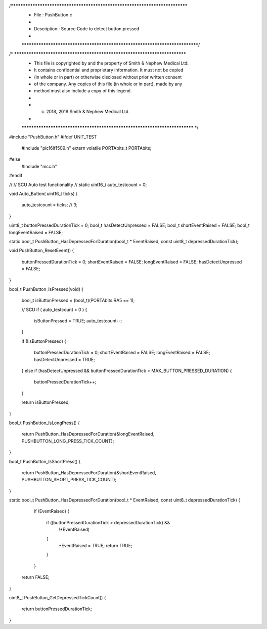 /*****************************************************************************
 *   File        : PushButton.c
 *
 *   Description : Source Code to detect button pressed
 *
 *****************************************************************************/
/* ***************************************************************************
 * This file is copyrighted by and the property of Smith & Nephew Medical Ltd.
 * It contains confidential and proprietary information. It must not be copied
 * (in whole or in part) or otherwise disclosed without prior written consent 
 * of the company. Any copies of this file (in whole or in part), made by any
 * method must also include a copy of this legend. 
 * 
 * (c) 2018, 2019 Smith & Nephew Medical Ltd.
 * 
 *************************************************************************** */

#include "PushButton.h"
#ifdef UNIT_TEST
    #include "pic16lf1509.h"
    extern volatile PORTAbits_t PORTAbits;
#else
    #include "mcc.h"
#endif
 
// 
// SCU Auto test functionality 
//
static uint16_t auto_testcount = 0; 

void Auto_Button( uint16_t ticks) 
{   
    auto_testcount = ticks; // 3;
}  


uint8_t buttonPressedDurationTick = 0;
bool_t hasDetectUnpressed = FALSE;
bool_t shortEventRaised = FALSE;
bool_t longEventRaised = FALSE;

static bool_t PushButton_HasDepressedForDuration(bool_t * EventRaised, const uint8_t depressedDurationTick);

void PushButton_ResetEvent()
{
  buttonPressedDurationTick = 0;
  shortEventRaised = FALSE;
  longEventRaised = FALSE;
  hasDetectUnpressed = FALSE;
}

bool_t PushButton_IsPressed(void)
{
  bool_t isButtonPressed = (bool_t)(PORTAbits.RA5 == 1);
  
  // SCU 
  if ( auto_testcount > 0 )
  {
      isButtonPressed = TRUE;
      auto_testcount--;   
  } 

  if (!isButtonPressed)
  {
    buttonPressedDurationTick = 0;
    shortEventRaised = FALSE;
    longEventRaised = FALSE;
    hasDetectUnpressed = TRUE;
  }
  else if (hasDetectUnpressed && buttonPressedDurationTick < MAX_BUTTON_PRESSED_DURATION)
  {
    buttonPressedDurationTick++;
  }

  return isButtonPressed;
}

bool_t PushButton_IsLongPress()
{
  return PushButton_HasDepressedForDuration(&longEventRaised, PUSHBUTTON_LONG_PRESS_TICK_COUNT);
}

bool_t PushButton_IsShortPress()
{
  return PushButton_HasDepressedForDuration(&shortEventRaised, PUSHBUTTON_SHORT_PRESS_TICK_COUNT);
}

static bool_t PushButton_HasDepressedForDuration(bool_t * EventRaised, const uint8_t depressedDurationTick)
{
    if (EventRaised)
    {
      if ((buttonPressedDurationTick > depressedDurationTick) &&
          !*EventRaised)
      {
        *EventRaised = TRUE;
        return TRUE;
      }
    }

  return FALSE;
}

uint8_t PushButton_GetDepressedTickCount()
{
  return buttonPressedDurationTick;
}
